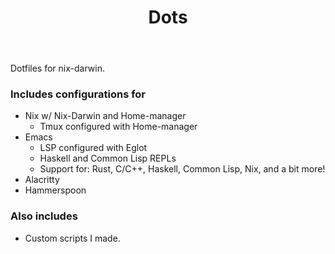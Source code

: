 #+TITLE: Dots

Dotfiles for nix-darwin.

*** Includes configurations for

+ Nix w/ Nix-Darwin and Home-manager
  + Tmux configured with Home-manager
+ Emacs
  + LSP configured with Eglot
  + Haskell and Common Lisp REPLs
  + Support for: Rust, C/C++, Haskell, Common Lisp, Nix, and a bit more!
+ Alacritty
+ Hammerspoon

*** Also includes

+ Custom scripts I made.
